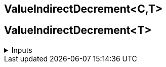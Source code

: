 :experimental:
ifdef::env-github[]
:icons:
:tip-caption: :bulb:
:note-caption: :information_source:
:important-caption: :heavy_exclamation_mark:
:caution-caption: :fire:
:warning-caption: :warning:
endif::[]

== ValueIndirectDecrement<C,T>

== ValueIndirectDecrement<T>

.Inputs
[%collapsible]
====
`* (Call)`: Call this to decrease the value.
`Variable`: The variable to incre
====